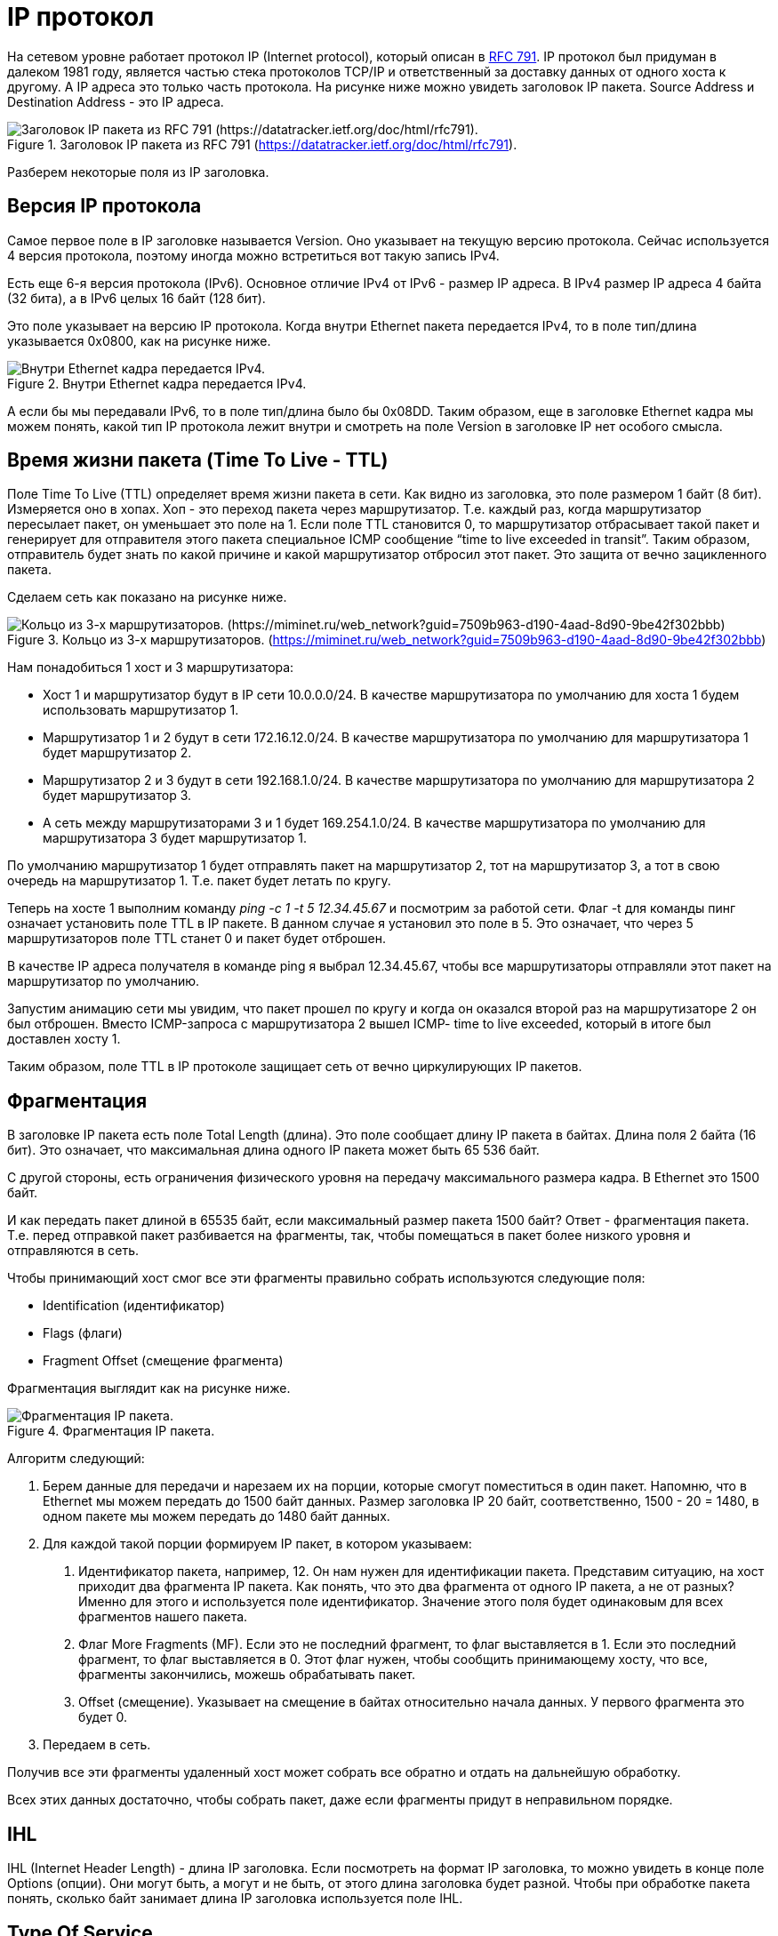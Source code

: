 = IP протокол

На сетевом уровне работает протокол IP (Internet protocol), который описан в https://datatracker.ietf.org/doc/html/rfc791[RFC 791]. IP протокол был придуман в далеком 1981 году, является частью стека протоколов TCP/IP и ответственный за доставку данных от одного хоста к другому. А IP адреса это только часть протокола. На рисунке ниже можно увидеть заголовок IP пакета. Source Address и Destination Address - это IP адреса.

.Заголовок IP пакета из RFC 791 (https://datatracker.ietf.org/doc/html/rfc791).
image::{docdir}/images/ip_header.png[Заголовок IP пакета из RFC 791 (https://datatracker.ietf.org/doc/html/rfc791).]

Разберем некоторые поля из IP заголовка.

== Версия IP протокола

Самое первое поле в IP заголовке называется Version. Оно указывает на текущую версию протокола. Сейчас используется 4 версия протокола, поэтому иногда можно встретиться вот такую запись IPv4.

Есть еще 6-я версия протокола (IPv6). Основное отличие IPv4 от IPv6 - размер IP адреса. В IPv4 размер IP адреса 4 байта (32 бита), а в IPv6 целых 16 байт (128 бит).

Это поле указывает на версию IP протокола. Когда внутри Ethernet пакета передается IPv4, то в поле тип/длина указывается 0x0800, как на рисунке ниже.

.Внутри Ethernet кадра передается IPv4.
image::{docdir}/images/ethernet_header.png[Внутри Ethernet кадра передается IPv4.]

А если бы мы передавали IPv6, то в поле тип/длина было бы 0x08DD. Таким образом, еще в заголовке Ethernet кадра мы можем понять, какой тип IP протокола лежит внутри и смотреть на поле Version в заголовке IP нет особого смысла.

== Время жизни пакета (Time To Live - TTL)

Поле Time To Live (TTL) определяет время жизни пакета в сети. Как видно из заголовка, это поле размером 1 байт (8 бит). Измеряется оно в хопах. Хоп - это переход пакета через маршрутизатор. Т.е. каждый раз, когда маршрутизатор пересылает пакет, он уменьшает это поле на 1. Если поле TTL становится 0, то маршрутизатор отбрасывает такой пакет и генерирует для отправителя этого пакета специальное ICMP сообщение “time to live exceeded in transit”. Таким образом, отправитель будет знать по какой причине и какой маршрутизатор отбросил этот пакет. Это защита от вечно зацикленного пакета.

Сделаем сеть как показано на рисунке ниже.

.Кольцо из 3-х маршрутизаторов. (https://miminet.ru/web_network?guid=7509b963-d190-4aad-8d90-9be42f302bbb)
image::{docdir}/images/3_routers.png[Кольцо из 3-х маршрутизаторов. (https://miminet.ru/web_network?guid=7509b963-d190-4aad-8d90-9be42f302bbb)]

Нам понадобиться 1 хост и 3 маршрутизатора:

* Хост 1 и маршрутизатор будут в IP сети 10.0.0.0/24. В качестве маршрутизатора по умолчанию для хоста 1 будем использовать маршрутизатор 1.

* Маршрутизатор 1 и 2 будут в сети 172.16.12.0/24. В качестве маршрутизатора по умолчанию для маршрутизатора 1 будет маршрутизатор 2.

* Маршрутизатор 2 и 3 будут в сети 192.168.1.0/24. В качестве маршрутизатора по умолчанию для маршрутизатора 2 будет маршрутизатор 3.

* А сеть между маршрутизаторами 3 и 1 будет 169.254.1.0/24. В качестве маршрутизатора по умолчанию для маршрутизатора 3 будет маршрутизатор 1.

По умолчанию маршрутизатор 1 будет отправлять пакет на маршрутизатор 2, тот на маршрутизатор 3, а тот в свою очередь на маршрутизатор 1. Т.е. пакет будет летать по кругу.

Теперь на хосте 1 выполним команду _ping -c 1 -t 5 12.34.45.67_ и посмотрим за работой сети. Флаг -t для команды пинг означает установить поле TTL в IP пакете. В данном случае я установил это поле в 5. Это означает, что через 5 маршрутизаторов поле TTL станет 0 и пакет будет отброшен.

В качестве IP адреса получателя в команде ping я выбрал 12.34.45.67, чтобы все маршрутизаторы отправляли этот пакет на маршрутизатор по умолчанию.

Запустим анимацию сети мы увидим, что пакет прошел по кругу и когда он оказался второй раз на маршрутизаторе 2 он был отброшен. Вместо ICMP-запроса с маршрутизатора 2 вышел ICMP- time to live exceeded, который в итоге был доставлен хосту 1.

Таким образом, поле TTL в IP протоколе защищает сеть от вечно циркулирующих IP пакетов.

== Фрагментация

В заголовке IP пакета есть поле Total Length (длина). Это поле сообщает длину IP пакета в байтах. Длина поля 2 байта (16 бит). Это означает, что максимальная длина одного IP пакета может быть 65 536 байт.

С другой стороны, есть ограничения физического уровня на передачу максимального размера кадра. В Ethernet это 1500 байт.

И как передать пакет длиной в 65535 байт, если максимальный размер пакета 1500 байт? Ответ - фрагментация пакета. Т.е. перед отправкой пакет разбивается на фрагменты, так, чтобы помещаться в пакет более низкого уровня и отправляются в сеть.

Чтобы принимающий хост смог все эти фрагменты правильно собрать используются следующие поля:

* Identification (идентификатор)
* Flags (флаги)
* Fragment Offset (смещение фрагмента)

Фрагментация выглядит как на рисунке ниже.

.Фрагментация IP пакета.
image::{docdir}/images/ip_fragment.png[Фрагментация IP пакета.]

Алгоритм следующий:

. Берем данные для передачи и нарезаем их на порции, которые смогут поместиться в один пакет. Напомню, что в Ethernet мы можем передать до 1500 байт данных. Размер заголовка IP 20 байт, соответственно, 1500 - 20 = 1480, в одном пакете мы можем передать до 1480 байт данных.

. Для каждой такой порции формируем IP пакет, в котором указываем:

a. Идентификатор пакета, например, 12. Он нам нужен для идентификации пакета. Представим ситуацию, на хост приходит два фрагмента IP пакета. Как понять, что это два фрагмента от одного IP пакета, а не от разных? Именно для этого и используется поле идентификатор. Значение этого поля будет одинаковым для всех фрагментов нашего пакета.

b. Флаг More Fragments (MF). Если это не последний фрагмент, то флаг выставляется в 1. Если это последний фрагмент, то флаг выставляется в 0. Этот флаг нужен, чтобы сообщить принимающему хосту, что все, фрагменты закончились, можешь обрабатывать пакет.

c. Offset (смещение). Указывает на смещение в байтах относительно начала данных. У первого фрагмента это будет 0.

. Передаем в сеть.

Получив все эти фрагменты удаленный хост может собрать все обратно и отдать на дальнейшую обработку.

Всех этих данных достаточно, чтобы собрать пакет, даже если фрагменты придут в неправильном порядке.

== IHL

IHL (Internet Header Length) - длина IP заголовка. Если посмотреть на формат IP заголовка, то можно увидеть в конце поле Options (опции). Они могут быть, а могут и не быть, от этого длина заголовка будет разной. Чтобы при обработке пакета понять, сколько байт занимает длина IP заголовка используется поле IHL.

== Type Of Service

Поле указывает на тип сервиса. Задумка была такой, чтобы пакеты с разным типом обслуживания обрабатывать с разным приоритетом. Например, если идет интерактивный трафик то его лучше обрабатывать быстрей остальных. Но по факту, маршрутизаторы по большей части игнорируют это поле.

== Header Checksum

Контрольная сумма заголовка, считается как CRC32.
